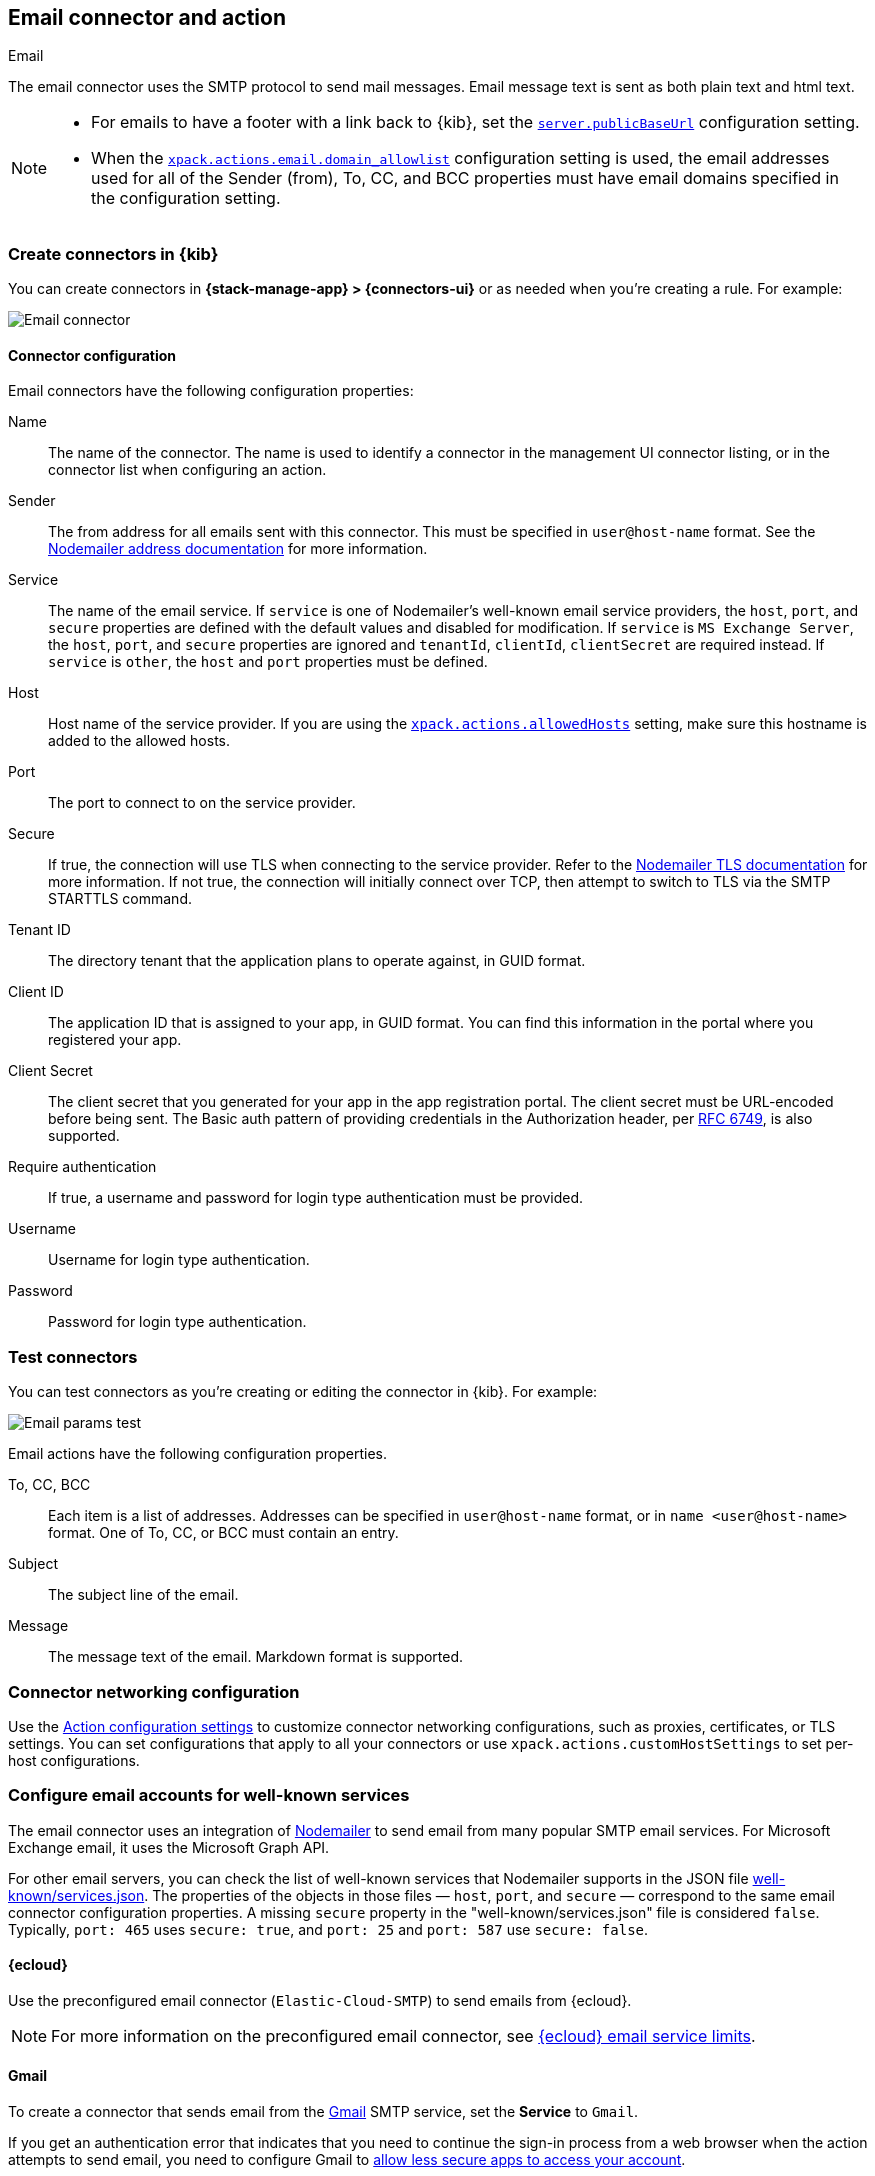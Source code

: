 [[email-action-type]]
== Email connector and action
++++
<titleabbrev>Email</titleabbrev>
++++
:frontmatter-description: Add a connector that can send email from your server.
:frontmatter-tags-products: [kibana] 
:frontmatter-tags-content-type: [how-to] 
:frontmatter-tags-user-goals: [configure]

The email connector uses the SMTP protocol to send mail messages.
Email message text is sent as both plain text and html text.

[NOTE]
====
* For emails to have a footer with a link back to {kib}, set the 
<<server-publicBaseUrl,`server.publicBaseUrl`>> configuration setting.
* When the 
<<action-config-email-domain-allowlist,`xpack.actions.email.domain_allowlist`>> 
configuration setting is used, the email addresses used for all of the Sender 
(from), To, CC, and BCC properties must have email domains specified in the 
configuration setting.
====

[float]
[[define-email-ui]]
=== Create connectors in {kib}

You can create connectors in *{stack-manage-app} > {connectors-ui}*
or as needed when you're creating a rule. For example:

[role="screenshot"]
image::management/connectors/images/email-connector.png[Email connector]
// NOTE: This is an autogenerated screenshot. Do not edit it directly.

[float]
[[email-connector-configuration]]
==== Connector configuration

Email connectors have the following configuration properties:

Name::
The name of the connector. The name is used to identify a  connector in the 
management UI connector listing, or in the connector list when configuring an 
action.

Sender::
The from address for all emails sent with this connector. This must be specified 
in `user@host-name` format. See the 
https://nodemailer.com/message/addresses/[Nodemailer address documentation] for 
more information.

Service::
The name of the email service. If `service` is one of Nodemailer's well-known email service providers, the 
`host`, `port`, and `secure` properties are defined with the default values and 
disabled for modification. If `service` is `MS Exchange Server`, the `host`, 
`port`, and `secure` properties are ignored and `tenantId`, `clientId`, 
`clientSecret` are required instead. If `service` is `other`, the `host` and 
`port` properties must be defined.

Host::
Host name of the service provider. If you are using the 
<<action-settings,`xpack.actions.allowedHosts`>> setting, make sure this 
hostname is added to the allowed hosts.

Port::
The port to connect to on the service provider.

Secure::
If true, the connection will use TLS when connecting to the service provider. 
Refer to the 
https://nodemailer.com/smtp/#tls-options[Nodemailer TLS documentation] for more 
information. If not true, the connection will initially connect over TCP, then 
attempt to switch to TLS via the SMTP STARTTLS command.

Tenant ID::
The directory tenant that the application plans to operate against, in GUID 
format.

Client ID::
The application ID that is assigned to your app, in GUID format. You can find 
this information in the portal where you registered your app.

Client Secret::
The client secret that you generated for your app in the app registration 
portal. The client secret must be URL-encoded before being sent. The Basic auth 
pattern of providing credentials in the Authorization header, per 
https://datatracker.ietf.org/doc/html/rfc6749#section-2.3.1[RFC 6749], is also 
supported.

Require authentication::
If true, a username and password for login type authentication must be provided.

Username::
Username for login type authentication.

Password::
Password for login type authentication.

[float]
[[email-action-configuration]]
=== Test connectors

You can test connectors as you're creating or editing the connector in {kib}.
For example:

[role="screenshot"]
image::management/connectors/images/email-params-test.png[Email params test]
// NOTE: This is an autogenerated screenshot. Do not edit it directly.

Email actions have the following configuration properties.

To, CC, BCC::
Each item is a list of addresses. Addresses can be specified in `user@host-name` 
format, or in `name <user@host-name>` format. One of To, CC, or BCC must contain 
an entry.

Subject::
The subject line of the email.

Message::
The message text of the email. Markdown format is supported.


[float]
[[email-connector-networking-configuration]]
=== Connector networking configuration

Use the <<action-settings,Action configuration settings>> to customize 
connector networking configurations, such as proxies, certificates, or TLS 
settings. You can set configurations that apply to all your connectors or use 
`xpack.actions.customHostSettings` to set per-host configurations.

[float]
[[configuring-email]]
=== Configure email accounts for well-known services

The email connector uses an integration of https://nodemailer.com/[Nodemailer] to send email from many popular SMTP email services.
For Microsoft Exchange email, it uses the Microsoft Graph API.

For other email servers, you can check the list of well-known services that 
Nodemailer supports in the JSON file
https://github.com/nodemailer/nodemailer/blob/master/lib/well-known/services.json[well-known/services.json]. 
The properties of the objects in those files &mdash; `host`, `port`, and 
`secure` &mdash; correspond to the same email connector configuration 
properties. A missing `secure` property in the "well-known/services.json" file 
is considered `false`.  Typically, `port: 465` uses `secure: true`, and 
`port: 25` and `port: 587` use `secure: false`.

[float]
[[elasticcloud]]
==== {ecloud}
    
Use the preconfigured email connector (`Elastic-Cloud-SMTP`) to send emails from {ecloud}.

NOTE: For more information on the preconfigured email connector, see link:{cloud}/ec-watcher.html#ec-cloud-email-service-limits[{ecloud} email service limits].

[float]
[[gmail]]
==== Gmail

To create a connector that sends email from the https://mail.google.com[Gmail] SMTP service, set the **Service** to `Gmail`.

If you get an authentication error that indicates that you need to continue the
sign-in process from a web browser when the action attempts to send email, you 
need to configure Gmail to 
https://support.google.com/accounts/answer/6010255?hl=en[allow less secure apps to access your account].

If two-step verification is enabled for your account, you must generate and use
a unique App Password to send email from {kib}. See
https://support.google.com/accounts/answer/185833?hl=en[Sign in using App Passwords]
for more information.

[float]
[[outlook]]
==== Outlook.com

To create a connector that sends email from the
https://www.outlook.com/[Outlook.com] SMTP service, set the **Service** to `Outlook`.

When sending emails, you must provide a `from` address, either as the default 
in your connector configuration or as part of the email action in the rule.

NOTE: You must use a unique App Password if two-step verification is enabled. 
See 
http://windows.microsoft.com/en-us/windows/app-passwords-two-step-verification[App passwords and two-step verification] 
for more information.

[float]
[[amazon-ses]]
==== Amazon SES

To create a connector that sends email from the
http://aws.amazon.com/ses[Amazon Simple Email Service] (SES) SMTP service, set the **Service** to `Amazon SES`.

NOTE: You must use your Amazon SES SMTP credentials to send email through Amazon 
SES. For more information, see
http://docs.aws.amazon.com/ses/latest/DeveloperGuide/smtp-credentials.html[Obtaining Your Amazon SES SMTP Credentials]. 
You might also need to verify
https://docs.aws.amazon.com/ses/latest/DeveloperGuide/verify-email-addresses.html[your email address]
or 
https://docs.aws.amazon.com/ses/latest/DeveloperGuide/verify-domains.html[your whole domain]
at AWS.

[float]
[[exchange-basic-auth]]
==== Microsoft Exchange with basic authentication

deprecated:[7.16.0,"This Microsoft Exchange configuration is deprecated and will be removed later because Microsoft is deprecating basic authentication."]

To prepare for the removal of Basic Auth, you must update all existing Microsoft 
Exchange connectors with the new configuration based on the 
https://docs.microsoft.com/en-us/azure/active-directory/develop/v2-oauth2-client-creds-grant-flow[OAuth 2.0 Client Credentials Authentication].

[float]
[[exchange]]
==== Microsoft Exchange with OAuth 2.0

NOTE: The email connector uses Microsoft Graph REST API v1.0, in particular the https://docs.microsoft.com/en-us/graph/api/user-sendmail[sendMail] endpoint. It supports only the https://learn.microsoft.com/en-us/graph/deployments#microsoft-graph-and-graph-explorer-service-root-endpoints[Microsoft Graph global service] root endpoint (`https://graph.microsoft.com`).

Before you create an email connector for Microsoft Exchange, you must create and 
register the client integration application on the 
https://go.microsoft.com/fwlink/?linkid=2083908[Azure portal]:

[role="screenshot"]
image::management/connectors/images/exchange-register-app.png[Register client application for MS Exchange]

Next, open *Manage > API permissions*, and then define the permissions for the 
registered application to send emails. Refer to the 
https://docs.microsoft.com/en-us/graph/api/user-sendmail?view=graph-rest-1.0&tabs=http#permissions[documentation] 
for the Microsoft Graph API.

[role="screenshot"]
image::management/connectors/images/exchange-api-permissions.png[MS Exchange API permissions]

Add the "Mail.Send" permission for Microsoft Graph. The permission appears in 
the list with the status "Not granted for <your Azure active directory>":

[role="screenshot"]
image::management/connectors/images/exchange-not-granted.png[MS Exchange "Mail.Send" not granted]

Click *Grant admin consent for <your Azure active directory>*.

[role="screenshot"]
image::management/connectors/images/exchange-grant-confirm.png[MS Exchange grant confirmation]

Confirm that the status for the "Mail.Send" permission is now granted.

[role="screenshot"]
image::management/connectors/images/exchange-granted.png[MS Exchange grant confirmation]

[float]
[[exchange-client-secret]]
===== Configure the Microsoft Exchange Client secret

To configure the Microsoft Exchange Client secret, open *Manage > Certificates & secrets*:

[role="screenshot"]
image::management/connectors/images/exchange-secrets.png[MS Exchange secrets configuration]

Add a new client secret, then copy the value and put it to the proper field in 
the Microsoft Exchange email connector.

[float]
[[exchange-client-tenant-id]]
===== Configure the Microsoft Exchange client and tenant identifiers

To find the Microsoft Exchange client and tenant IDs, open the *Overview* page:

[role="screenshot"]
image::management/connectors/images/exchange-client-tenant.png[MS Exchange Client ID and Tenant ID configuration]

Create a connector and set the **Service** to `MS Exchange Server`.
Copy and paste the values into the proper fields.